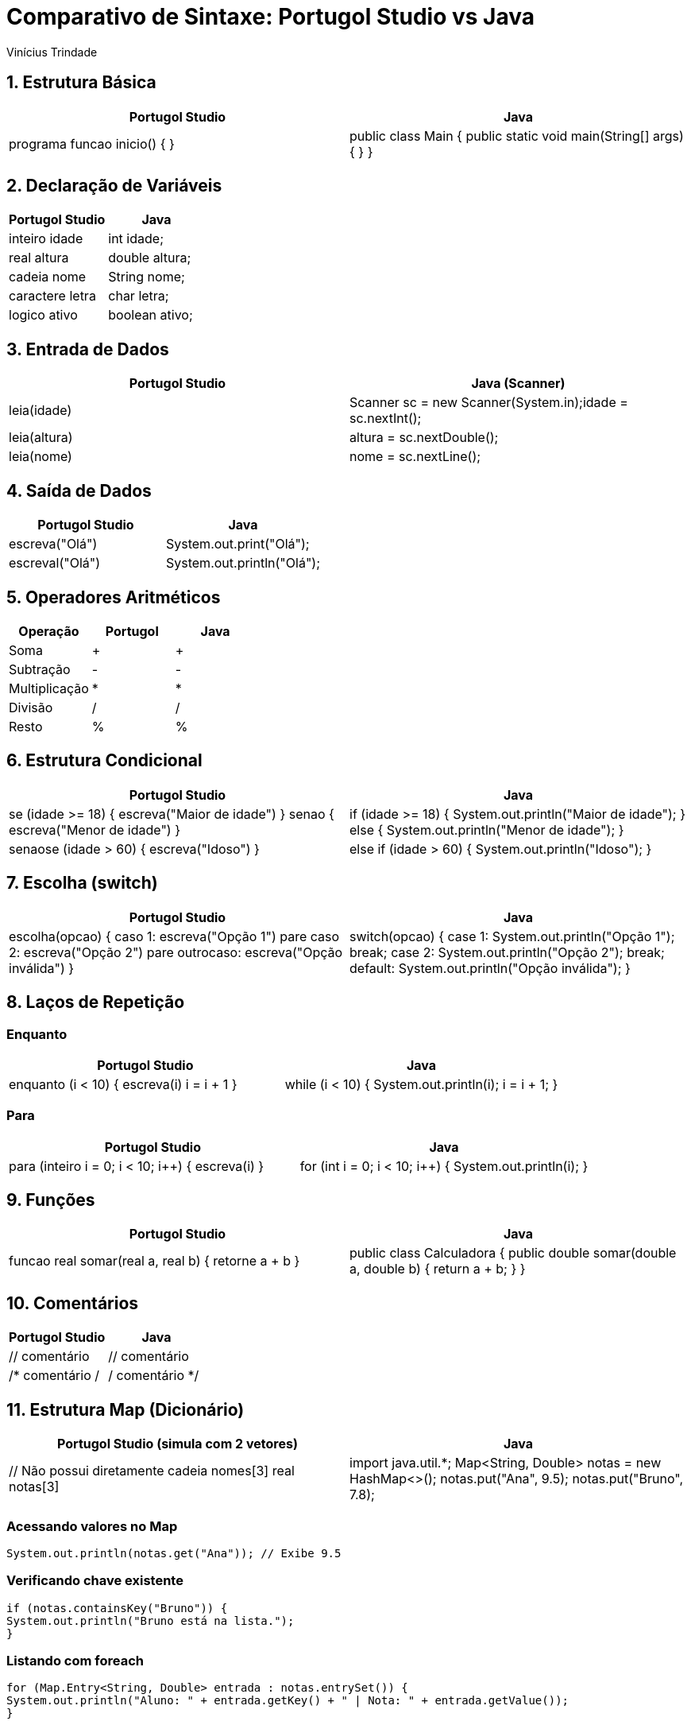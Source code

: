 = Comparativo de Sintaxe: Portugol Studio vs Java
Vinícius Trindade

:toc: left
:toclevels: 2

== 1. Estrutura Básica

[cols="1,1",options="header"]
|===
| Portugol Studio | Java

| programa
funcao inicio() {
// corpo
}
| public class Main {
public static void main(String[] args) {
// corpo
}
}
|===

== 2. Declaração de Variáveis

[cols="1,1",options="header"]
|===
| Portugol Studio | Java

| inteiro idade     | int idade;
| real altura       | double altura;
| cadeia nome       | String nome;
| caractere letra   | char letra;
| logico ativo      | boolean ativo;
|===

== 3. Entrada de Dados

[cols="1,1",options="header"]
|===
| Portugol Studio | Java (Scanner)

| leia(idade) |
Scanner sc = new Scanner(System.in);idade = sc.nextInt();

| leia(altura) |
altura = sc.nextDouble();

| leia(nome) |
nome = sc.nextLine();
|===

== 4. Saída de Dados

[cols="1,1",options="header"]
|===
| Portugol Studio | Java

| escreva("Olá")   | System.out.print("Olá");
| escreval("Olá")  | System.out.println("Olá");
|===

== 5. Operadores Aritméticos

[cols="1,1,1",options="header"]
|===
| Operação | Portugol | Java

| Soma         | + | +
| Subtração    | - | -
| Multiplicação| * | *
| Divisão      | / | /
| Resto        | % | %
|===

== 6. Estrutura Condicional

[cols="1,1",options="header"]
|===
| Portugol Studio | Java

| se (idade >= 18) {
escreva("Maior de idade")
} senao {
escreva("Menor de idade")
}
| if (idade >= 18) {
System.out.println("Maior de idade");
} else {
System.out.println("Menor de idade");
}

| senaose (idade > 60) {
escreva("Idoso")
}
| else if (idade > 60) {
System.out.println("Idoso");
}
|===

== 7. Escolha (switch)

[cols="1,1",options="header"]
|===
| Portugol Studio | Java

| escolha(opcao) {
caso 1:
escreva("Opção 1")
pare
caso 2:
escreva("Opção 2")
pare
outrocaso:
escreva("Opção inválida")
}
| switch(opcao) {
case 1:
System.out.println("Opção 1");
break;
case 2:
System.out.println("Opção 2");
break;
default:
System.out.println("Opção inválida");
}
|===

== 8. Laços de Repetição

=== Enquanto

[cols="1,1",options="header"]
|===
| Portugol Studio | Java

| enquanto (i < 10) {
escreva(i)
i = i + 1
}
| while (i < 10) {
System.out.println(i);
i = i + 1;
}
|===

=== Para

[cols="1,1",options="header"]
|===
| Portugol Studio | Java

| para (inteiro i = 0; i < 10; i++) {
escreva(i)
}
| for (int i = 0; i < 10; i++) {
System.out.println(i);
}
|===

== 9. Funções

[cols="1,1",options="header"]
|===
| Portugol Studio | Java

| funcao real somar(real a, real b) {
retorne a + b
}
| public class Calculadora {
public double somar(double a, double b) {
return a + b;
}
}
|===

== 10. Comentários

[cols="1,1",options="header"]
|===
| Portugol Studio | Java

| // comentário | // comentário
| /* comentário / | / comentário */
|===

== 11. Estrutura Map (Dicionário)

[cols="1,1",options="header"]
|===
| Portugol Studio (simula com 2 vetores) | Java

| // Não possui diretamente
cadeia nomes[3]
real notas[3] |
import java.util.*;
Map<String, Double> notas = new HashMap<>();
notas.put("Ana", 9.5);
notas.put("Bruno", 7.8);
|===

=== Acessando valores no Map
[source,java]

System.out.println(notas.get("Ana")); // Exibe 9.5

=== Verificando chave existente
[source,java]

if (notas.containsKey("Bruno")) {
System.out.println("Bruno está na lista.");
}

=== Listando com foreach
[source,java]

for (Map.Entry<String, Double> entrada : notas.entrySet()) {
System.out.println("Aluno: " + entrada.getKey() + " | Nota: " + entrada.getValue());
}

=== Principais métodos de Map

|===
| Método | Função
| put(k, v) | Adiciona ou atualiza valor para a chave
| get(k) | Retorna o valor da chave
| remove(k) | Remove a chave e valor
| containsKey(k) | Verifica se a chave existe
| containsValue(v) | Verifica se o valor existe
| entrySet() | Retorna todas as entradas (pares)
| keySet() | Retorna todas as chaves
| values() | Retorna todos os valores
|===

